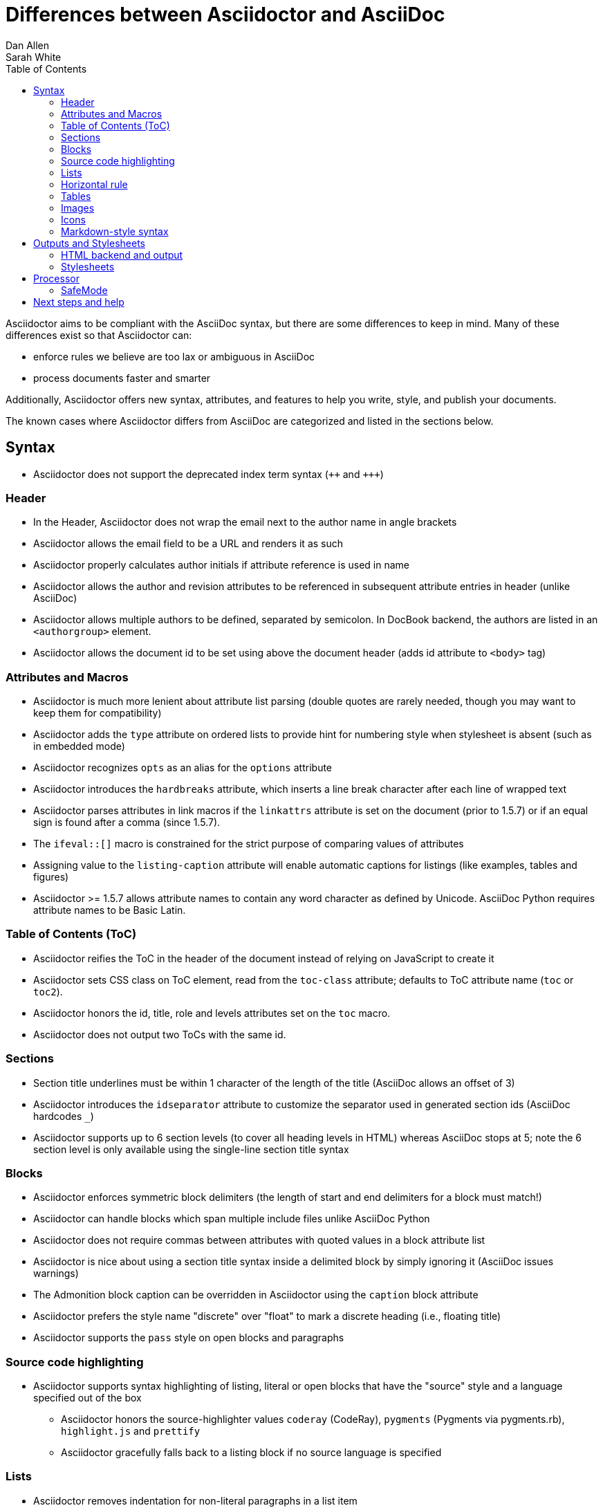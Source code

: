 = Differences between Asciidoctor and AsciiDoc
Dan Allen; Sarah White
:page-layout: docs
ifndef::env-site[]
:toc: left
:icons: font
:idprefix:
:idseparator: -
:sectanchors:
:source-highlighter: highlightjs
endif::[]
:language: asciidoc
:docref: link:/docs
:issues: https://github.com/asciidoctor/asciidoctor/issues
:installref: {docref}/install-toolchain
:quickref: {docref}/asciidoc-syntax-quick-reference
:writersref: {docref}/asciidoc-writers-guide
:convertref: {docref}/convert-documents
:buildref: https://github.com/asciidoctor/asciidoctor-stylesheet-factory/blob/master/README.adoc
:mailinglist: http://discuss.asciidoctor.org

Asciidoctor aims to be compliant with the AsciiDoc syntax, but there are some differences to keep in mind.
Many of these differences exist so that Asciidoctor can:

* enforce rules we believe are too lax or ambiguous in AsciiDoc
* process documents faster and smarter

Additionally, Asciidoctor offers new syntax, attributes, and features to help you write, style, and publish your documents.

////
Need to mention the config file and that they can make sure they only use AsciiDoc features.
////

The known cases where Asciidoctor differs from AsciiDoc are categorized and listed in the sections below.

== Syntax

* Asciidoctor does not support the deprecated index term syntax (`pass:[++]` and `pass:[+++]`)

=== Header

* In the Header, Asciidoctor does not wrap the email next to the author name in angle brackets

* Asciidoctor allows the email field to be a URL and renders it as such

* Asciidoctor properly calculates author initials if attribute reference is used in name

* Asciidoctor allows the author and revision attributes to be referenced in subsequent attribute entries in header (unlike AsciiDoc)

* Asciidoctor allows multiple authors to be defined, separated by semicolon. In DocBook backend, the authors are listed in an `<authorgroup>` element.

* Asciidoctor allows the document id to be set using [[id]] above the document header (adds id attribute to `<body>` tag)

=== Attributes and Macros

* Asciidoctor is much more lenient about attribute list parsing (double quotes are rarely needed, though you may want to keep them for compatibility)

* Asciidoctor adds the `type` attribute on ordered lists to provide hint for numbering style when stylesheet is absent (such as in embedded mode)

* Asciidoctor recognizes `opts` as an alias for the `options` attribute

* Asciidoctor introduces the `hardbreaks` attribute, which inserts a line break character after each line of wrapped text

* Asciidoctor parses attributes in link macros if the `linkattrs` attribute is set on the document (prior to 1.5.7) or if an equal sign is found after a comma (since 1.5.7).

* The `ifeval::[]` macro is constrained for the strict purpose of comparing values of attributes

* Assigning value to the `listing-caption` attribute will enable automatic captions for listings (like examples, tables and figures)

* Asciidoctor >= 1.5.7 allows attribute names to contain any word character as defined by Unicode.
AsciiDoc Python requires attribute names to be Basic Latin.

=== Table of Contents (ToC)

* Asciidoctor reifies the ToC in the header of the document instead of relying on JavaScript to create it

* Asciidoctor sets CSS class on ToC element, read from the `toc-class` attribute; defaults to ToC attribute name (`toc` or `toc2`).

* Asciidoctor honors the id, title, role and levels attributes set on the `toc` macro.

* Asciidoctor does not output two ToCs with the same id.

=== Sections

* Section title underlines must be within 1 character of the length of the title (AsciiDoc allows an offset of 3)

* Asciidoctor introduces the `idseparator` attribute to customize the separator used in generated section ids (AsciiDoc hardcodes `_`)

* Asciidoctor supports up to 6 section levels (to cover all heading levels in HTML) whereas AsciiDoc stops at 5; note the 6 section level is only available using the single-line section title syntax

=== Blocks

* Asciidoctor enforces symmetric block delimiters (the length of start and end delimiters for a block must match!)

* Asciidoctor can handle blocks which span multiple include files unlike AsciiDoc Python

* Asciidoctor does not require commas between attributes with quoted values in a block attribute list

* Asciidoctor is nice about using a section title syntax inside a delimited block by simply ignoring it (AsciiDoc issues warnings)

* The Admonition block caption can be overridden in Asciidoctor using the `caption` block attribute

* Asciidoctor prefers the style name "discrete" over "float" to mark a discrete heading (i.e., floating title)

* Asciidoctor supports the `pass` style on open blocks and paragraphs

=== Source code highlighting

* Asciidoctor supports syntax highlighting of listing, literal or open blocks that have the "source" style and a language specified out of the box

** Asciidoctor honors the source-highlighter values `coderay` (CodeRay), `pygments` (Pygments via pygments.rb), `highlight.js` and `prettify`

** Asciidoctor gracefully falls back to a listing block if no source language is specified

=== Lists

* Asciidoctor removes indentation for non-literal paragraphs in a list item
+
NOTE: In general, Asciidoctor handles whitespace much more intelligently

* Asciidoctor does not output an empty `<dd>` for description list items that don't have a definition

=== Horizontal rule

* In Asciidoctor, a horizontal ruler can have attributes

=== Tables

* Asciidoctor skips over line comments in tables, whereas AsciiDoc doesn't

* Asciidoctor uses its own API rather than a commandline invocation to handle table cells that have AsciiDoc content

* Asciidoctor supports resolving variables from parent document in table cells with AsciiDoc content

* AsciiDoc doesn't carry over the `doctype` attribute passed from the commandline when converting AsciiDoc table cells, whereas Asciidoctor does

* Asciidoctor only recognizes the single character notation for column and cell formatting (e.g., `a` but not `asciidoc`)

* Asciidoctor does not support deprecated tables (you don't want them anyway)

=== Images

* Asciidoctor strips the file extension from the target image when generating alt text if no alt text is provided

=== Icons

* Asciidoctor can set the extension for icons using the `icontype` attribute (AsciiDoc defaults to .png)

=== Markdown-style syntax

* Asciidoctor supports markdown-style blockquotes as well as a shorthand for a blockquote paragraph.

* Asciidoctor supports markdown-style headings (section titles)

== Outputs and Stylesheets

=== HTML backend and output

* Asciidoctor's default backend is the HTML 5 backend; it matches AsciiDoc's HTML 5 backend (AsciiDoc's default HTML backend is XHTML 1.1)

* Asciidoctor adds the viewport meta tag to `<head>` to optimize mobile viewing

* Asciidoctor handles inline anchors cleanly

** AsciiDoc adds an `<a>` tag in the line and that markup gets caught in the generated id

** Asciidoctor promotes the id of the anchor as the section id

* Asciidoctor strips XML entities from the section title before generating the id (makes for cleaner section ids)

* Asciidoctor uses `<code>` instead of `<span class="monospace">` around inline literal text in the HTML backend

* Asciidoctor creates xref labels using the text from the linked section title when converting to HTML to match how DocBook works

* Asciidoctor allows commas to be used in xref labels, whereas AsciiDoc cuts off the label at the location of the first comma

* Asciidoctor uses the `<blockquote>` for the content and `<cite>` tag for attribution title in the HTML output for quote blocks, requiring some additional styling to match AsciiDoc
+
 blockquote.content { padding: 0; margin; 0 }
 cite { color: navy; }

* Admonition block style is added to class of outer div in Asciidoctor's `html5` backend

* Asciidoctor wraps `<col>` elements in `<colgroup>` in tables

* Asciidoctor uses `<code>` around content in monospaced table cells

=== Stylesheets

* Asciidoctor includes a modern default stylesheet based on Foundation.

* Asciidoctor links to, rather than embeds, the default stylesheet into the document by default (e.g., `linkcss`).
To include the default stylesheet, you can either use the `copycss` attribute to tell Asciidoctor to copy it to the output directory, or you can embed it into the document using the `linkcss!` attribute.
You can also provide your own stylesheet using the `stylesheet` attribute.

== Processor

* Asciidoctor sets these additional built-in attributes

  `asciidoctor`::
    indicates Asciidoctor is being used; useful for conditional
    processing

  `asciidoctor-version`::
    indicates which version of Asciidoctor is in use

* Asciidoctor does not support system evaluation macros

* Asciidoctor does not support displaying comments in converted documents

=== SafeMode

* Asciidoctor enables safe mode by default when using the API (`SafeMode::SECURE`)

* Asciidoctor safe mode is even more safe than AsciiDoc's safe mode

* The `include::[]` macro is converted to a link to the target document when SafeMode is SECURE or greater (this makes for a friendly experience on GitHub)

== Next steps and help

If there's a difference you don't see in this list, check the {issues}[issue tracker] to see if it's an outstanding feature, or file an issue to report the difference.

Now that you've reviewed how AsciiDoc and Asciidoctor differ, you may want to learn more about the AsciiDoc syntax and the growing variety of integrations, backends, and customizations the Asciidoctor project is developing.

First, learn how to install the Asciidoctor toolchain.

* {installref}[Installation Guide]

Need an overview of the AsciiDoc syntax?

* {quickref}[AsciiDoc Quick Reference]

Want to dive deep into the details of the syntax?

* {writersref}[AsciiDoc Writer's Guide]

Are you ready to convert your AsciiDoc document into HTML, DocBook or PDF?

* {convertref}[How do I convert my document]?

Interested in building a theme from the Asciidoctor Stylesheet Factory or applying a custom stylesheet?

* {buildref}[How do I create and build and a theme]?

Additional guides are listed on the {docref}[Documentation] page.
Also, don't forget to join the {mailinglist}[Asciidoctor mailing list], where you can ask questions and leave comments.
